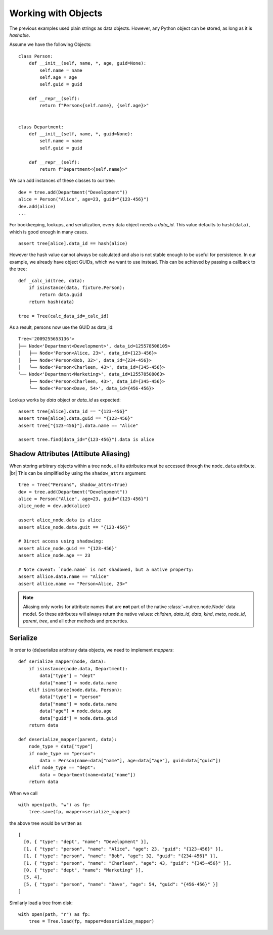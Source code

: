 --------------------
Working with Objects
--------------------

.. py:currentmodule:: nutree

The previous examples used plain strings as data objects. However, any Python
object can be stored, as long as it is `hashable`.

Assume we have the following Objects::

    class Person:
        def __init__(self, name, *, age, guid=None):
            self.name = name
            self.age = age
            self.guid = guid

        def __repr__(self):
            return f"Person<{self.name}, {self.age}>"


    class Department:
        def __init__(self, name, *, guid=None):
            self.name = name
            self.guid = guid

        def __repr__(self):
            return f"Department<{self.name}>"

We can add instances of these classes to our tree::

    dev = tree.add(Department("Development"))
    alice = Person("Alice", age=23, guid="{123-456}")
    dev.add(alice)
    ...

For bookkeeping, lookups, and serialization, every data object needs a `data_id`.
This value defaults to ``hash(data)``, which is good enough in many cases. :: 

    assert tree[alice].data_id == hash(alice)

However the hash value cannot always be calculated and also is not stable enough
to be useful for persistence. In our example, we already have object GUIDs, which
we want to use instead. This can be achieved by passing a callback to the tree::

    def _calc_id(tree, data):
        if isinstance(data, fixture.Person):
            return data.guid
        return hash(data)

    tree = Tree(calc_data_id=_calc_id)

As a result, persons now use the GUID as data_id::

    Tree<'2009255653136'>
    ├── Node<'Department<Development>', data_id=125578508105>
    │   ├── Node<'Person<Alice, 23>', data_id={123-456}>
    │   ├── Node<'Person<Bob, 32>', data_id={234-456}>
    │   ╰── Node<'Person<Charleen, 43>', data_id={345-456}>
    ╰── Node<'Department<Marketing>', data_id=125578508063>
        ├── Node<'Person<Charleen, 43>', data_id={345-456}>
        ╰── Node<'Person<Dave, 54>', data_id={456-456}>

Lookup works by `data` object or `data_id` as expected::

    assert tree[alice].data_id == "{123-456}"
    assert tree[alice].data.guid == "{123-456}"
    assert tree["{123-456}"].data.name == "Alice"

    assert tree.find(data_id="{123-456}").data is alice


Shadow Attributes (Attibute Aliasing)
-------------------------------------

When storing arbitrary objects within a tree node, all its attributes must be 
accessed through the ``node.data`` attribute. |br|
This can be simplified by using the ``shadow_attrs`` argument::

    tree = Tree("Persons", shadow_attrs=True)
    dev = tree.add(Department("Development"))
    alice = Person("Alice", age=23, guid="{123-456}")
    alice_node = dev.add(alice)

    assert alice_node.data is alice
    assert alice_node.data.guit == "{123-456}"

    # Direct access using shadowing:
    assert alice_node.guid == "{123-456}"
    assert alice_node.age == 23
    
    # Note caveat: `node.name` is not shadowed, but a native property:
    assert allice.data.name == "Alice"
    assert allice.name == "Person<Alice, 23>"

.. note::

    Aliasing only works for attribute names that are **not** part of the native 
    :class:`~nutree.node.Node` data model. So these attributes will always return
    the native values:
    `children`, `data_id`, `data`, `kind`, `meta`, `node_id`, `parent`, `tree`, 
    and all other methods and properties.


Serialize
---------

In order to (de)serialize arbitrary data objects, we need to implement 
`mappers`::

    def serialize_mapper(node, data):
        if isinstance(node.data, Department):
            data["type"] = "dept"
            data["name"] = node.data.name
        elif isinstance(node.data, Person):
            data["type"] = "person"
            data["name"] = node.data.name
            data["age"] = node.data.age
            data["guid"] = node.data.guid
        return data

    def deserialize_mapper(parent, data):
        node_type = data["type"]
        if node_type == "person":
            data = Person(name=data["name"], age=data["age"], guid=data["guid"])
        elif node_type == "dept":
            data = Department(name=data["name"])
        return data

When we call ::

    with open(path, "w") as fp:
        tree.save(fp, mapper=serialize_mapper)

the above tree would be written as ::
 
  [
    [0, { "type": "dept", "name": "Development" }],
    [1, { "type": "person", "name": "Alice", "age": 23, "guid": "{123-456}" }],
    [1, { "type": "person", "name": "Bob", "age": 32, "guid": "{234-456}" }],
    [1, { "type": "person", "name": "Charleen", "age": 43, "guid": "{345-456}" }],
    [0, { "type": "dept", "name": "Marketing" }],
    [5, 4],
    [5, { "type": "person", "name": "Dave", "age": 54, "guid": "{456-456}" }]
  ]

Similarly load a tree from disk::

    with open(path, "r") as fp:
        tree = Tree.load(fp, mapper=deserialize_mapper)
